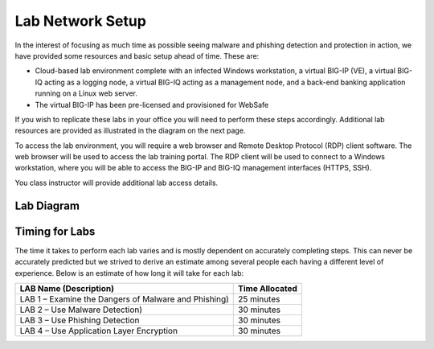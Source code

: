 Lab Network Setup
-----------------

In the interest of focusing as much time as possible seeing malware and
phishing detection and protection in action, we have provided some
resources and basic setup ahead of time. These are:

-  Cloud-based lab environment complete with an infected Windows
   workstation, a virtual BIG-IP (VE), a virtual BIG-IQ acting as a
   logging node, a virtual BIG-IQ acting as a management node, and a
   back-end banking application running on a Linux web server.

-  The virtual BIG-IP has been pre-licensed and provisioned for WebSafe

If you wish to replicate these labs in your office you will need to
perform these steps accordingly. Additional lab resources are provided
as illustrated in the diagram on the next page.

To access the lab environment, you will require a web browser and
Remote Desktop Protocol (RDP) client software. The web browser will be
used to access the lab training portal. The RDP client will be used to
connect to a Windows workstation, where you will be able to access the
BIG-IP and BIG-IQ management interfaces (HTTPS, SSH).

You class instructor will provide additional lab access details.

Lab Diagram
^^^^^^^^^^^

|image0|

Timing for Labs
^^^^^^^^^^^^^^^

The time it takes to perform each lab varies and is mostly dependent on
accurately completing steps. This can never be accurately predicted but
we strived to derive an estimate among several people each having a
different level of experience. Below is an estimate of how long it will
take for each lab:

+--------------------------------------------------------+------------------+
| LAB Name (Description)                                 | Time Allocated   |
+========================================================+==================+
| LAB 1 – Examine the Dangers of Malware and Phishing)   | 25 minutes       |
+--------------------------------------------------------+------------------+
| LAB 2 – Use Malware Detection)                         | 30 minutes       |
+--------------------------------------------------------+------------------+
| LAB 3 – Use Phishing Detection                         | 30 minutes       |
+--------------------------------------------------------+------------------+
| LAB 4 – Use Application Layer Encryption               | 30 minutes       |
+--------------------------------------------------------+------------------+

.. |image0| image:: /_static/class1/image2.png
   :width: 7.28657in
   :height: 3.25833in